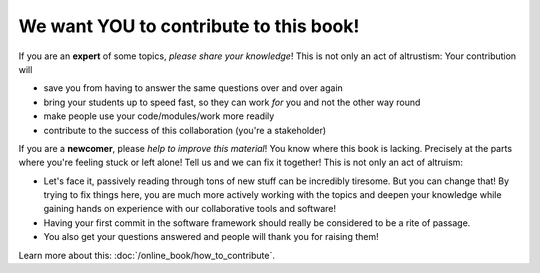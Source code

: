 We want YOU to contribute to this book!
---------------------------------------

If you are an **expert** of some topics, *please share your knowledge*!
This is not only an act of altrustism: Your contribution will

* save you from having to answer the same questions over and over again
* bring your students up to speed fast, so they can work *for* you and not 
  the other way round
* make people use your code/modules/work more readily
* contribute to the success of this collaboration (you're a stakeholder)

If you are a **newcomer**, please *help to improve this material*!
You know where this book is lacking. 
Precisely at the parts where you're feeling stuck or left alone! Tell us and 
we can fix it together!
This is not only an act of altruism:

* Let's face it, passively reading through tons of new stuff can be 
  incredibly tiresome. 
  But you can change that! By trying to fix things here, you are much 
  more actively working with the topics and deepen your knowledge 
  while gaining hands on experience with our   collaborative tools and software!
* Having your first commit in the software framework should really be considered 
  to be a rite of passage.
* You also get your questions answered and people will thank you for raising them!

Learn more about this: :doc:`/online_book/how_to_contribute`.
